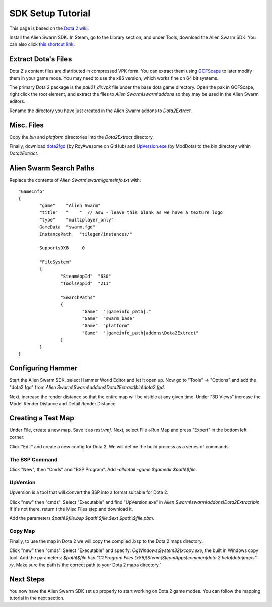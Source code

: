 SDK Setup Tutorial
==================

This page is based on the `Dota 2 wiki`_.

.. _Dota 2 wiki: https://developer.valvesoftware.com/wiki/Dota_2_Maps

Install the Alien Swarm SDK. In Steam, go to the Library section, and under
Tools, download the Alien Swarm SDK. You can also click `this shortcut link`_.

.. _this shortcut link: steam://install/640

Extract Dota's Files
####################

Dota 2's content files are distributed in compressed VPK form. You can extract
them using `GCFScape`_ to later modify them in your game mode. You may need to
use the x86 version, which works fine on 64 bit systems.

.. _GCFScape: http://nemesis.thewavelength.net/index.php?p=26

The primary Dota 2 package is the `pak01_dir.vpk` file under the base dota
game directory. Open the pak in GCFScape, right click the root element, and
extract the files to `Alien Swarm\\swarm\\addons` so they may be used in the
Alien Swarm editors.

Rename the directory you have just created in the Alien Swarm addons to
`Dota2Extract`.

Misc. Files
###########

Copy the `bin` and `platform` directories into the `Dota2Extract` directory.

Finally, download `dota2fgd`_ (by RoyAwesome on GitHub) and `UpVersion.exe`_ (by
ModDota) to the bin directory within `Dota2Extract`.

.. _dota2fgd: https://github.com/RoyAwesome/dota2fgd
.. _UpVersion.exe: http://moddota.com/builds/UpVersion/UpVersion.exe

Alien Swarm Search Paths
########################

Replace the contents of `Alien Swarm\\swarm\\gameinfo.txt` with::

    "GameInfo"
    {
            "game"    "Alien Swarm"
            "title"   "    "  // asw - leave this blank as we have a texture logo
            "type"    "multiplayer_only"
            GameData  "swarm.fgd"
            InstancePath   "tilegen/instances/"

            SupportsDX8     0

            "FileSystem"
            {
                    "SteamAppId"  "630"
                    "ToolsAppId"  "211"

                    "SearchPaths"
                    {
                            "Game"  "|gameinfo_path|."
                            "Game"  "swarm_base"
                            "Game"  "platform"
                            "Game"  "|gameinfo_path|addons\Dota2Extract"
                    }
            }
    }


Configuring Hammer
##################

Start the Alien Swarm SDK, select Hammer World Editor and let it open up.
Now go to "Tools" -> "Options" and add the "dota2.fgd" from `Alien Swarm\\Swarm\\addons\\Dota2Extract\\bin\\dota2.fgd`.

Next, increase the render distance so that the entire map will be visible at any
given time. Under "3D Views" increase the Model Render Distance and Detail
Render Distance.


Creating a Test Map
###################

Under File, create a new map. Save it as `test.vmf`. Next, select
File->Run Map and press "Expert" in the bottom left corner:

.. image:: http://i.imgur.com/oHosYCQ.png

Click "Edit" and create a new config for Dota 2. We will define the build process as a series of commands.

The BSP Command
***************

Click "New", then "Cmds" and "BSP Program". Add `-alldetail -game $gamedir $path\\$file`.  

UpVersion
*********

Upversion is a tool that will convert the BSP into a format suitable for Dota 2.

Click "new" then "cmds". Select "Executable" and find "UpVersion.exe" in
`Alien Swarm\\swarm\\addons\\Dota2Extract\\bin`. If it's not there, return t
the Misc Files step and download it.

Add the parameters `$path\\$file.bsp $path\\$file.$ext $path\\$file.pbm`.

Copy Map
********

Finally, to use the map in Dota 2 we will copy the compiled .bsp to the Dota 2
maps directory.

Click "new" then "cmds". Select "Executable" and specify:
`CgWindows\\System32\\xcopy.exe`, the built in Windows copy tool. Add the
parameters: `$path\\$file.bsp "C:\\Program Files (x86)\\Steam\\SteamApps\\common\\dota 2
beta\\dota\\maps" /y`. Make sure the path is the correct path to your Dota 2 maps
directory.`

Next Steps
##########

You now have the Alien Swarm SDK set up properly to start working on Dota 2 game
modes. You can follow the mapping tutorial in the next section. 
